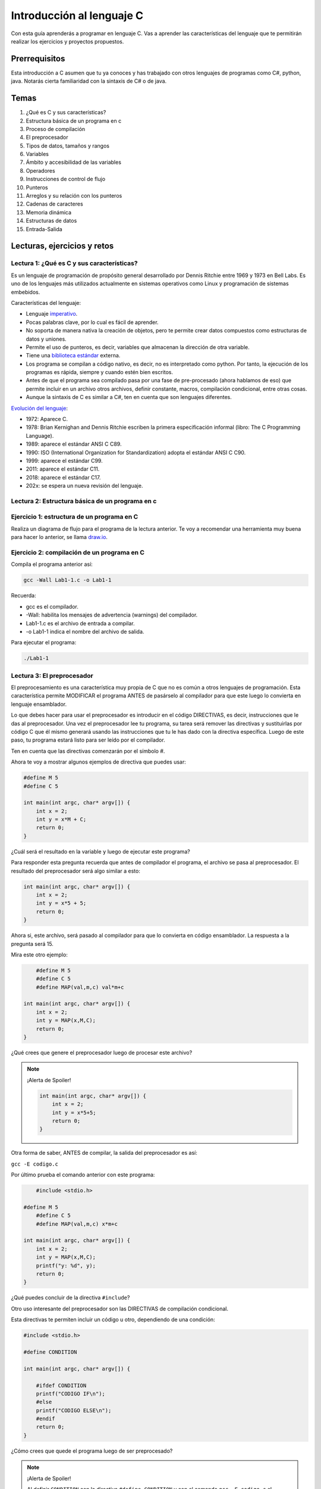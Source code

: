 Introducción al lenguaje C
===========================

Con esta guía aprenderás a programar en lenguaje C. Vas a aprender 
las características del lenguaje que te permitirán realizar 
los ejercicios y proyectos propuestos.

Prerrequisitos
-----------------

Esta introducción a C asumen que tu ya conoces y has trabajado con otros 
lenguajes de programas como C#, python, java. Notarás cierta familiaridad 
con la sintaxis de C# o de java.

Temas
-------

#. ¿Qué es C y sus características?
#. Estructura básica de un programa en c
#. Proceso de compilación
#. El preprocesador
#. Tipos de datos, tamaños y rangos
#. Variables
#. Ámbito y accesibilidad de las variables
#. Operadores
#. Instrucciones de control de flujo
#. Punteros
#. Arreglos y su relación con los punteros
#. Cadenas de caracteres
#. Memoria dinámica 
#. Estructuras de datos
#. Entrada-Salida

Lecturas, ejercicios y retos
---------------------------------

Lectura 1: ¿Qué es C y sus características?
^^^^^^^^^^^^^^^^^^^^^^^^^^^^^^^^^^^^^^^^^^^^^

Es un lenguaje de programación de propósito general desarrollado por Dennis Ritchie entre
1969 y 1973 en Bell Labs. Es uno de los lenguajes más utilizados actualmente en sistemas operativos como Linux
y programación de sistemas embebidos.

Características del lenguaje:

* Lenguaje `imperativo <https://en.wikipedia.org/wiki/Imperative_programming>`__.
* Pocas palabras clave, por lo cual es fácil de aprender.
* No soporta de manera nativa la creación de objetos, pero te permite crear datos compuestos como 
  estructuras de datos y uniones.
* Permite el uso de punteros, es decir, variables que almacenan la dirección de otra variable.
* Tiene una `biblioteca estándar <https://en.wikipedia.org/wiki/C_standard_library>`__ externa.
* Los programa se compilan a código nativo, es decir, no es interpretado como python. Por tanto, la ejecución 
  de los programas es rápida, siempre y cuando estén bien escritos.
* Antes de que el programa sea compilado pasa por una fase de pre-procesado (ahora hablamos de eso) que permite 
  incluir en un archivo otros archivos, definir constante, macros, compilación condicional, entre otras cosas.
* Aunque la sintaxis de C es similar a C#, ten en cuenta que son lenguajes diferentes.

`Evolución del lenguaje <https://en.wikipedia.org/wiki/C_(programming_language)>`__:

* 1972: Aparece C.
* 1978: Brian Kernighan and Dennis Ritchie escriben la primera especificación informal (libro: The C Programming Language).
* 1989: aparece el estándar ANSI C C89.
* 1990: ISO (International Organization for Standardization) adopta el estándar ANSI C C90.
* 1999: aparece el estándar C99.
* 2011: aparece el estándar C11.
* 2018: aparece el estándar C17.
* 202x: se espera un nueva revisión del lenguaje.

Lectura 2: Estructura básica de un programa en c
^^^^^^^^^^^^^^^^^^^^^^^^^^^^^^^^^^^^^^^^^^^^^^^^^^

.. image:: ../_static/cProgPartes1.png
    :scale: 75%
    :alt: partes de un programa en C

.. image:: ../_static/cProgPartes2.png
    :scale: 75%
    :alt: partes de un programa en C

.. image:: ../_static/cProgPartes3.png
    :scale: 75%
    :alt: partes de un programa en C

.. image:: ../_static/cProgPartes4.png
    :scale: 75%
    :alt: partes de un programa en C

..
    .. raw:: html

        <div style="position: relative; padding-bottom: 5%; height: 0; overflow: hidden; max-width: 100%; height: auto;">    
            <iframe frameborder="0" width="100%" height="500px" src="https://replit.com/@juanferfranco/helloWorld?lite=true"></iframe>
        </div>

Ejercicio 1: estructura de un programa en C
^^^^^^^^^^^^^^^^^^^^^^^^^^^^^^^^^^^^^^^^^^^^^^^^^

Realiza un diagrama de flujo para el programa de la lectura anterior. Te voy a recomendar una herramienta 
muy buena para hacer lo anterior, se llama `draw.io <https://app.diagrams.net/>`__. 

Ejercicio 2: compilación de un programa en C
^^^^^^^^^^^^^^^^^^^^^^^^^^^^^^^^^^^^^^^^^^^^^^^^^

Compila el programa anterior así:

.. code-block:: bash

    gcc -Wall Lab1-1.c -o Lab1-1

Recuerda:

* gcc es el compilador.
* -Wall: habilita los mensajes de advertencia (warnings) del compilador.
* Lab1-1.c es el archivo de entrada a compilar.
* -o Lab1-1 indica el nombre del archivo de salida.
  
Para ejecutar el programa:

.. code-block:: bash

    ./Lab1-1

Lectura 3: El preprocesador
^^^^^^^^^^^^^^^^^^^^^^^^^^^^^

El preprocesamiento es una característica muy propia de C que no es común a otros lenguajes de programación. Esta
característica permite MODIFICAR el programa ANTES de pasárselo al compilador para que este luego lo convierta 
en lenguaje ensamblador.

Lo que debes hacer para usar el preprocesador es introducir en el código DIRECTIVAS, es decir, instrucciones que le das al
preprocesador. Una vez el preprocesador lee tu programa, su tarea será remover las directivas y sustituirlas por 
código C que él mismo generará usando las instrucciones que tu le has dado con la directiva específica. Luego de 
este paso, tu programa estará listo para ser leído por el compilador.

Ten en cuenta que las directivas comenzarán por el símbolo #.

Ahora te voy a mostrar algunos ejemplos de directiva que puedes usar:

.. code-block:: c

    #define M 5
    #define C 5

    int main(int argc, char* argv[]) {
        int x = 2;
        int y = x*M + C;
        return 0;
    }

¿Cuál será el resultado en la variable ``y`` luego de ejecutar este programa?

Para responder esta pregunta recuerda que antes de compilador el programa, el archivo se pasa al preprocesador. 
El resultado del preprocesador será algo similar a esto:

.. code-block:: c

    int main(int argc, char* argv[]) {
        int x = 2;
        int y = x*5 + 5;
        return 0;
    }

Ahora si, este archivo, será pasado al compilador para que lo convierta en código ensamblador. 
La respuesta a la pregunta será 15.

Mira este otro ejemplo:

.. code-block:: c

	#define M 5
	#define C 5
	#define MAP(val,m,c) val*m+c

    int main(int argc, char* argv[]) {
        int x = 2;
        int y = MAP(x,M,C);
        return 0;
    }

¿Qué crees que genere el preprocesador luego de procesar este archivo? 

.. note::
    ¡Alerta de Spoiler!

    .. code-block:: c
         

        int main(int argc, char* argv[]) {
            int x = 2;
            int y = x*5+5;
            return 0;
        }

Otra forma de saber, ANTES de compilar, la salida del preprocesador es así:

``gcc -E codigo.c``

Por último prueba el comando anterior con este programa:

.. code-block:: c
    

	#include <stdio.h>
    
    #define M 5
	#define C 5
	#define MAP(val,m,c) x*m+c

    int main(int argc, char* argv[]) {
        int x = 2;
        int y = MAP(x,M,C);
        printf("y: %d", y);
        return 0;
    }

¿Qué puedes concluir de la directiva ``#include``? 

Otro uso interesante del preprocesador son las DIRECTIVAS de compilación condicional. 

Esta directivas te permiten incluir un código u otro, dependiendo de una condición:

.. code-block:: c
    

    #include <stdio.h>

    #define CONDITION
    
    int main(int argc, char* argv[]) {
    
        #ifdef CONDITION
        printf("CODIGO IF\n");
        #else
        printf("CODIGO ELSE\n");
        #endif
        return 0;
    }

¿Cómo crees que quede el programa luego de ser preprocesado?

.. note::
    ¡Alerta de Spoiler!


    Al definir ``CONDITION`` con la directiva ``#define CONDITION``
    y con el comando ``gcc -E codigo.c`` el resultado es:

    .. code-block:: c
         

        int main(int argc, char* argv[]) {
           printf("CODIGO IF\n");
            return 0;
        }


¿Será posible definir una directiva para el preprocesador desde la línea de comandos?

Volvamos al ejemplo anterior pero esta vez sin el ``#define CONDITION``

.. code-block:: c
    

    #include <stdio.h>

    int main(int argc, char* argv[]) {
    
        #ifdef CONDITION
        printf("CODIGO IF\n");
        #else
        printf("CODIGO ELSE\n");
        #endif
        return 0;
    }

¿Cuál será el resultado de compilar y ejecutar este programa?

Compara el resultado obtenido con la salida del comando ``gcc -E codigo.c``.

Ahora prueba este comando:

``gcc -DCONDITION -E codigo.c``

¿Cuál es el resultado?

Y si compilas así:

``gcc -DCONDITION -Wall codigo.c -o codigo``

¿Qué conclusiones puedes sacar?

Lectura 4: Tipos de datos, tamaños y rangos
^^^^^^^^^^^^^^^^^^^^^^^^^^^^^^^^^^^^^^^^^^^^^^

Los datos primitivos básicos en C son los ENTEROS, CARACTERES, NÚMEROS EN PUNTO FLOTANTE.

Infortunadamente C no define tamaños fijos para los ENTEROS. Estos varían de CPU a CPU. Por ejemplo,
en un microcontrolador de 8 bits los enteros pueden ser números de 16 bits, mientras que en una 
CPU de 32 bits serán de 32 bits.

Para solventar lo anterior, el archivo `stdint.h <https://pubs.opengroup.org/onlinepubs/9699919799/>`__ 
define de manera explícita algunos enteros así:

* int8_t : entero de 8 bits en complemento a dos.
* int16_t: entero de 16 bits en complemento a dos.
* int32_t: entero de 32 bits en complemento a dos.
* uint8_t: entero de 8 bits sin signo.
* uint16_t: entero de 16 bits sin signo.
* uint32_t: entero de 32 bits sin signo.

Para los enteros con signo (complemento a dos) el rango de valores que se puede representar 
con N bits es desde :math:`-2^{N-1}` hasta :math:`2^{N-1} - 1`.  Para los enteros positivos de N bits es desde
:math:`0` hasta :math:`2^{N} - 1`

Los número en punto flotante puede ser tipo float o tipo double. En ambos casos se utiliza la representación 
`IEEE758 <https://babbage.cs.qc.cuny.edu/IEEE-754.old/Decimal.html>`__. Los tipo float son de 32 bits y los tipo 
double de 64 bits.

El tipo char puede ser con signo, ``signed char`` o sin signo ``unsigned char``. En el caso con signo el rango va 
:math:`-128` a :math:`127` y si signo desde :math:`0` a :math:`255`. También es común observar el tipo ``char`` sin 
especificar el signo. En este caso, por defecto el rango será desde :math:`-128` hasta :math:`127`.

El lenguaje el operador de tiempo de compilación ``sizeof`` QUE SOLO FUNCIONA EN TIEMPO DE COMPILACIÓN. 
Te repito, SOLO FUNCIONA EN TIEMPO DE COMPILACIÓN. ``sizeof`` devuelve la cantidad de bytes que ocupa un tipo de dato.

Lectura 5: Variables
^^^^^^^^^^^^^^^^^^^^^^

Una variable en C es simplemente un nombre que se la da a una posición de memoria que 
almacenará cierto tipo de dato. Para definir una variable en C deberás indicar:

.. code-block:: c

    tipo_variable nombre_variable = valor_inicial;

Por ejemplo:

.. code-block:: c

    int counter = 5;

En este caso estás declarando la variable counter como un entero y definiendo su valor inicial a 5. NO OLVIDES 
que la capacidad de almacenamiento de ``int`` dependerá de la CPU que uses. Si quieres ser más explícito en el 
tamaño del entero, te recomiendo que uses ``stdint.h``.

Lectura 6: Ámbito y accesibilidad de las variables
^^^^^^^^^^^^^^^^^^^^^^^^^^^^^^^^^^^^^^^^^^^^^^^^^^^

.. image:: ../_static/varScope.png
    :scale: 50%
    :alt: ámbito de una variable

Ejercicio 3: ámbito y accesibilidad de variables
^^^^^^^^^^^^^^^^^^^^^^^^^^^^^^^^^^^^^^^^^^^^^^^^^^^^^

Escribe, compila y ejecuta el programa anterior. Analiza detenidamente el resultado.

Ejercicio 4: Operadores
^^^^^^^^^^^^^^^^^^^^^^^^^^

Para que puedas practicar con este ejercicio te voy a recomendar que uses el depurar de C.
En el siguiente video te muestro cómo puedes iniciar a usarlo.

.. raw:: html
    
    <div style="position: relative; padding-bottom: 5%; height: 0; overflow: hidden; max-width: 100%; height: auto;">
        <iframe width="560" height="315" src="https://www.youtube.com/embed/ArJWgY680bo" frameborder="0" allow="accelerometer; autoplay; encrypted-media; gyroscope; picture-in-picture" allowfullscreen></iframe>
    </div>

El código del ejemplo que está en el video es este:

.. code-block:: c 
         
    
        #include <stdio.h>
        #include <stdint.h>
        
        int main(void)
        {
            int32_t a = 10;
            int32_t b = 20;
            int32_t c = 0;
        
            c = a + b;
            c = a - b;
            c = a * b;
            c = a / b;
            c = a % b;
            c = a++;
            c = a--;
            return 0;
        }
    
Ahora, usa el depurador para depurar el siguiente programa y ver cómo funcionan 
los distintos operadores. En la siguiente imagen podrás ver los controles básicos para el depurador.

.. image:: ../_static/debugIcons.png
    :alt: debugger controls

Los controles 2,3 y 4 de izqueirda a derecha te permitirán ejecutar respectivamente, una función completa, sin 
entrar en ella; ingreasar a una función y salir de la función una vez ingreses en ella. Prueba estos 
controles.

Usa el siguiente código, tomado de `aquí <https://www.tutorialspoint.com/cprogramming/c_operators.htm>`__

.. code-block:: c 
     

    #include <stdio.h>
    #include <stdint.h>
    
    void opArithmetic(void);
    void opRelational(void);
    void opLogical(void);
    void opBitWise(void);
    void opAssignment(void);
    void opMisc(void);
    void opPrecedence(void);
    
    int main(void)
    {
        opArithmetic();
        opRelational();
        opLogical();
        opBitWise();
        opAssignment();
        opMisc();
        opPrecedence();
        return 0;
    }
    
    void opArithmetic(void)
    {
        int a = 21;
        int b = 10;
        int c;
    
        c = a + b;
        printf("Line 1 - Value of c is %d\n", c);
    
        c = a - b;
        printf("Line 2 - Value of c is %d\n", c);
    
        c = a * b;
        printf("Line 3 - Value of c is %d\n", c);
    
        c = a / b;
        printf("Line 4 - Value of c is %d\n", c);
    
        c = a % b;
        printf("Line 5 - Value of c is %d\n", c);
    
        c = a++;
        printf("Line 6 - Value of c is %d\n", c);
    
        c = a--;
        printf("Line 7 - Value of c is %d\n", c);
    
        return;
    }
    void opRelational(void)
    {
    
        int a = 21;
        int b = 10;
    
        if (a == b)
        {
            printf("Line 1 - a is equal to b\n");
        }
        else
        {
            printf("Line 1 - a is not equal to b\n");
        }
    
        if (a < b)
        {
            printf("Line 2 - a is less than b\n");
        }
        else
        {
            printf("Line 2 - a is not less than b\n");
        }
    
        if (a > b)
        {
            printf("Line 3 - a is greater than b\n");
        }
        else
        {
            printf("Line 3 - a is not greater than b\n");
        }
    
        /* Lets change value of a and b */
        a = 5;
        b = 20;
    
        if (a <= b)
        {
            printf("Line 4 - a is either less than or equal to  b\n");
        }
    
        if (b >= a)
        {
            printf("Line 5 - b is either greater than  or equal to b\n");
        }
    
        return;
    }
    
    void opLogical(void)
    {
    
        int a = 5;
        int b = 20;
    
        if (a && b)
        {
            printf("Line 1 - Condition is true\n");
        }
    
        if (a || b)
        {
            printf("Line 2 - Condition is true\n");
        }
    
        /* lets change the value of  a and b */
        a = 0;
        b = 10;
    
        if (a && b)
        {
            printf("Line 3 - Condition is true\n");
        }
        else
        {
            printf("Line 3 - Condition is not true\n");
        }
    
        if (!(a && b))
        {
            printf("Line 4 - Condition is true\n");
        }
    
        return;
    }
    
    void opBitWise(void)
    {
        unsigned int a = 60; /* 60 = 0011 1100 */
        unsigned int b = 13; /* 13 = 0000 1101 */
        int c = 0;
    
        c = a & b; /* 12 = 0000 1100 */
        printf("Line 1 - Value of c is %d\n", c);
    
        c = a | b; /* 61 = 0011 1101 */
        printf("Line 2 - Value of c is %d\n", c);
    
        c = a ^ b; /* 49 = 0011 0001 */
        printf("Line 3 - Value of c is %d\n", c);
    
        c = ~a; /*-61 = 1100 0011 */
        printf("Line 4 - Value of c is %d\n", c);
    
        c = a << 2; /* 240 = 1111 0000 */
        printf("Line 5 - Value of c is %d\n", c);
    
        c = a >> 2; /* 15 = 0000 1111 */
        printf("Line 6 - Value of c is %d\n", c);
        return;
    }
    
    void opAssignment(void)
    {
        int a = 21;
        int c;
    
        c = a;
        printf("Line 1 - =  Operator Example, Value of c = %d\n", c);
    
        c += a;
        printf("Line 2 - += Operator Example, Value of c = %d\n", c);
    
        c -= a;
        printf("Line 3 - -= Operator Example, Value of c = %d\n", c);
    
        c *= a;
        printf("Line 4 - *= Operator Example, Value of c = %d\n", c);
    
        c /= a;
        printf("Line 5 - /= Operator Example, Value of c = %d\n", c);
    
        c = 200;
        c %= a;
        printf("Line 6 - %%= Operator Example, Value of c = %d\n", c);
    
        c <<= 2;
        printf("Line 7 - <<= Operator Example, Value of c = %d\n", c);
    
        c >>= 2;
        printf("Line 8 - >>= Operator Example, Value of c = %d\n", c);
    
        c &= 2;
        printf("Line 9 - &= Operator Example, Value of c = %d\n", c);
    
        c ^= 2;
        printf("Line 10 - ^= Operator Example, Value of c = %d\n", c);
    
        c |= 2;
        printf("Line 11 - |= Operator Example, Value of c = %d\n", c);
    }

    void opMisc(void)
    {
        int a = 4;
        short b;
        double c;
        int *ptr;
    
        /* example of sizeof operator */
        printf("Line 1 - Size of variable a = %ld\n", sizeof(a));
        printf("Line 2 - Size of variable b = %ld\n", sizeof(b));
        printf("Line 3 - Size of variable c= %ld\n", sizeof(c));
    
        /* example of & and * operators */
        ptr = &a; /* 'ptr' now contains the address of 'a'*/
        printf("value of a is  %d\n", a);
        printf("*ptr is %d.\n", *ptr);
    
        /* example of ternary operator */
        a = 10;
        b = (a == 1) ? 20 : 30;
        printf("Value of b is %d\n", b);
    
        b = (a == 10) ? 20 : 30;
        printf("Value of b is %d\n", b);
    
        return;
    }
    
    void opPrecedence(void)
    {
        int a = 20;
        int b = 10;
        int c = 15;
        int d = 5;
        int e;
    
        e = (a + b) * c / d; // ( 30 * 15 ) / 5
        printf("Value of (a + b) * c / d is : %d\n", e);
    
        e = ((a + b) * c) / d; // (30 * 15 ) / 5
        printf("Value of ((a + b) * c) / d is  : %d\n", e);
    
        e = (a + b) * (c / d); // (30) * (15/5)
        printf("Value of (a + b) * (c / d) is  : %d\n", e);
    
        e = a + (b * c) / d; //  20 + (150/5)
        printf("Value of a + (b * c) / d is  : %d\n", e);
    
        return;
    }

Lectura 7: Instrucciones de control de flujo
^^^^^^^^^^^^^^^^^^^^^^^^^^^^^^^^^^^^^^^^^^^^^

Lee sobre las instrucciones de control flujo `aquí <https://www.tutorialspoint.com/cprogramming/c_decision_making.htm>`__ 
y `aquí <https://www.tutorialspoint.com/cprogramming/c_loops.htm>`__.

Lectura 8: Punteros
^^^^^^^^^^^^^^^^^^^^^^^

Los punteros son ``VARIABLES`` que almacenan la dirección de otra variable. 

Ejecuta el siguiente programa:

.. code-block:: c
     


    #include <stdio.h>
    #include <stdint.h>
    
    int main(void){
    
        char a;
        int b;
        float c;
        void (*d)(void); 
    
        printf("a'address: %p\n", &a);
        printf("b'address: %p\n", &b);
        printf("c'address: %p\n", &c);
        printf("d'address: %p\n", &d);
    
        return 0;
    }

En mi caso la salida se ve así:

.. code-block:: bash
     

    ./p1
    a'address: 0x7ffd249a93d7
    b'address: 0x7ffd249a93d8
    c'address: 0x7ffd249a93dc
    d'address: 0x7ffd249a93e0

¿Qué significan esos números que se ven en la pantalla?

Pues no son más que las direcciones de memoria virtual de las variables ``a``, ``b``, ``c`` y ``d``.

Nota el tipo de cada varible. Mira que no importa el tipo de variable,
el tamaño de la dirección es la misma.

Ahora mira la dirección de ``b`` y la dirección de ``a``. La diferencia entre ellas es de 1; sin embargo, 
entre ``b`` y ``c`` la diferencia de sus direcciones es de 4. ¿Por qué? ``PRESTA MUCHA ATENCIÓN``, aunque 
las direcciones tienen el mismo tamaño, lo que hay guardado en la dirección de memoria es de diferente 
tamaño. Mira, en la dirección de ``a`` tienes guardado un ``char``. Ya sabes que los ``char`` ocupan un byte. En la 
dirección de ``b`` tienes almancenado un ``int``, en mi computador los ``int`` son de 4 bytes o 32 bits. 

Te dejo esta pregunta a ti. Considerando lo anterior, analiza la diferencia entre las direcciones de ``c`` y ``d``.
¿Cuántos bytes necesita un float para ser representado en mi computador? 

En el ejercicio anterior usamos el operador ``&`` antes de la variable a. Con este operador le estás diciendo 
al compilador que NO QUIERES el contenido de la variable ``a``, sino la dirección de memoria de la variable 
``a``.

Ejecuta el siguiente ejemplo:

.. code-block:: c
     

    #include <stdio.h>
    #include <stdint.h>

    int main(void){

        uint32_t var;
        uint32_t *pvar = &var;

        printf("var'address: %p\n", &var);
        printf("pvar'address: %p\n", &pvar);
        printf("pvar content: %p\n", pvar);
        return 0;
    }

La salida, en mi computador es:

.. code-block:: bash 

    ./p2
    var'address: 0x7ffdcf216fec
    pvar'address: 0x7ffdcf216ff0
    pvar content: 0x7ffdcf216fec

Observa que la dirección de ``a`` concuerda con el contenido de pvar. ¿Por qué? porque le has 
dicho al compilador que en pvar vas a guadar la dirección de una VARIABLE DE TIPO uint32_t ( uint32_t * ) y adicionalmente, 
con el operador ``&`` antes de ``var``, estás indicando que quieres la dirección de ``var`` y además la estás 
asignado ( ``=`` ) a la variable ``pvar``.   

Finalmente, nota que la dirección de ``pvar`` y el contenido de ``pvar`` son diferentes. ¿Viste cómo 
conseguimos la dirección de ``pvar``? 

Para terminar esta lectura, te voy a mostrar en el siguiente video cómo puedes utilizar 
un puntero para leer y escribir la variable que este apunta.

.. raw:: html
    
    <div style="position: relative; padding-bottom: 5%; height: 0; overflow: hidden; max-width: 100%; height: auto;">
        <iframe width="560" height="315" src="https://www.youtube.com/embed/8vQ_x1EICrQ" frameborder="0" allow="accelerometer; autoplay; encrypted-media; gyroscope; picture-in-picture" allowfullscreen></iframe>
    </div>

Reto 1: argumentos, punteros y funciones
^^^^^^^^^^^^^^^^^^^^^^^^^^^^^^^^^^^^^^^^^^^^^^^^

Analiza detenidamente el problema que se presenta con el siguiente programa:

.. image:: ../_static/swapChallenge.png
    :alt: pass by value

#. ¿Qué significa pasar un dato a una función por valor?

#. ¿Qué significa pasar un dato a una función por referencia?

#. ¿Qué es el stack?

Tómate un tiempo para pensar en el reto. Luego observa este video donde 
te muestro qué está pasando.

.. raw:: html
    
    <div style="position: relative; padding-bottom: 5%; height: 0; overflow: hidden; max-width: 100%; height: auto;">
        <iframe width="560" height="315" src="https://www.youtube.com/embed/K-Rg4tygS4Y" frameborder="0" allow="accelerometer; autoplay; encrypted-media; gyroscope; picture-in-picture" allowfullscreen></iframe>
    </div>

Ten en cuenta que en la explicación aterior, estás pasando los datos a la función por valor, es decir, 
estás copiando los valores de las variables.

¿Cómo podemos solucionar el problema anterior? Te dejo un video para que lo veas.

.. raw:: html
    
    <div style="position: relative; padding-bottom: 5%; height: 0; overflow: hidden; max-width: 100%; height: auto;">
        <iframe width="560" height="315" src="https://www.youtube.com/embed/Dxa5mCzoErg" frameborder="0" allow="accelerometer; autoplay; encrypted-media; gyroscope; picture-in-picture" allowfullscreen></iframe>
    </div>

En la solución estás pasando los datos a la función por referencia, es decir, en realidad no pasas 
los datos directamente, sino las posiciones de memoria donde están los datos.

Lectura 9: Arreglos y su relación con los punteros
^^^^^^^^^^^^^^^^^^^^^^^^^^^^^^^^^^^^^^^^^^^^^^^^^^^^^^

¿Qué es el nombre de arreglo?

.. raw:: html
    
    <div style="position: relative; padding-bottom: 5%; height: 0; overflow: hidden; max-width: 100%; height: auto;">
        <iframe width="560" height="315" src="https://www.youtube.com/embed/aT8x_njflkY" frameborder="0" allow="accelerometer; autoplay; encrypted-media; gyroscope; picture-in-picture" allowfullscreen></iframe>
    </div>

¿Qué es la dirección de un arreglo? 

.. raw:: html
    
    <div style="position: relative; padding-bottom: 5%; height: 0; overflow: hidden; max-width: 100%; height: auto;">
        <iframe width="560" height="315" src="https://www.youtube.com/embed/GglLr-uVWhE" frameborder="0" allow="accelerometer; autoplay; encrypted-media; gyroscope; picture-in-picture" allowfullscreen></iframe>
    </div>

¿Cómo accedo a los elementos de un arreglo con un puntero?

.. raw:: html
    
    <div style="position: relative; padding-bottom: 5%; height: 0; overflow: hidden; max-width: 100%; height: auto;">
        <iframe width="560" height="315" src="https://www.youtube.com/embed/iRXHvW0Q6kc" frameborder="0" allow="accelerometer; autoplay; encrypted-media; gyroscope; picture-in-picture" allowfullscreen></iframe>
    </div>

    
Reto 2: arreglos, funciones, punteros
^^^^^^^^^^^^^^^^^^^^^^^^^^^^^^^^^^^^^^^^^^^

Realiza una función que calcule el promedio de un arreglo de enteros de 32 bits de tamaño arbitrario. 
Deberías pasarle a la función la dirección en memoria del arreglo y el tamaño.

Lectura 10: cadenas de caracteres
^^^^^^^^^^^^^^^^^^^^^^^^^^^^^^^^^^

En este video te muestro cómo se pueden crear cadenas inmutables en C:

.. raw:: html
    
    <div style="position: relative; padding-bottom: 5%; height: 0; overflow: hidden; max-width: 100%; height: auto;">
        <iframe width="560" height="315" src="https://www.youtube.com/embed/jxdrB9-aXjU" frameborder="0" allow="accelerometer; autoplay; encrypted-media; gyroscope; picture-in-picture" allowfullscreen></iframe>
    </div>

Si deseas modificar algún carácter de la cadena en necesario que la crees como un arreglo de caracteres:

.. raw:: html
    
    <div style="position: relative; padding-bottom: 5%; height: 0; overflow: hidden; max-width: 100%; height: auto;">
        <iframe width="560" height="315" src="https://www.youtube.com/embed/Sjp43zwRjRU" frameborder="0" allow="accelerometer; autoplay; encrypted-media; gyroscope; picture-in-picture" allowfullscreen></iframe>
    </div>

Ten presente que todas las cadenas en C deben terminar por convención en 0:

.. raw:: html
    
    <div style="position: relative; padding-bottom: 5%; height: 0; overflow: hidden; max-width: 100%; height: auto;">
        <iframe width="560" height="315" src="https://www.youtube.com/embed/tFh7FU5Y36o" frameborder="0" allow="accelerometer; autoplay; encrypted-media; gyroscope; picture-in-picture" allowfullscreen></iframe>
    </div>


Reto 3: arreglos, cadenas, punteros
^^^^^^^^^^^^^^^^^^^^^^^^^^^^^^^^^^^^

Ejecuta y analiza el siguiente código. No olvides correrlo utilizando el depurador. Te recomiendo 
que antes de ver la salida del programa trates de predicir cuál será.

.. code-block:: c 
     

    #include <stdio.h>
    #include <stdint.h>
    
    char nombres[3][20] = {"fulano", "mengano", "perano"};
    
    int main(void){
    
        char *a;
        char (*b)[20];
        char (*c)[3][20];
    
        a = nombres[0];
        printf("Imprime el contenido de la dirección almacenada en a: %s\n",a);
        printf("Imprime el contenido de la dirección almacenada en a+1: %s\n",a+1);
    
        b = nombres;
        uint8_t sizeOfNombresElement = sizeof(nombres)/sizeof(nombres[0]);
    
        for(uint8_t i = 0; i < sizeOfNombresElement; i++){
            printf("Imprime el contenido de la dirección almacenada en b+%d: %s\n",i, (char *)(b+i));
        }
    
        c = &nombres;
        printf("Imprime el contenido de la dirección almacenada en c: %s\n", (char *) c);
        printf("Imprime el contenido de la dirección almacenada en c+1: %20s\n", (char *) (c+1) );
    
        printf("a  : %p\n",a);
        printf("a+1: %p\n",a+1);
        printf("b  : %p\n",b);
        printf("b+1: %p\n",b+1);
        printf("c  : %p\n",c);
        printf("c+1: %p\n",c+1);
    
        return 0;
    }

#. Explica qué hace la línea ``uint8_t sizeOfNombresElement = sizeof(nombres)/sizeof(nombres[0]);``
#. Observa el ciclo ``for``. ¿Cuál es la función de ``(char *)`` en ``(char *)(b+i)``?
#. ¿Cómo quedan almacenada en memoria la matriz ``nombres``?


Lectura 11: memoria dinámica
^^^^^^^^^^^^^^^^^^^^^^^^^^^^^^^^^^

En lenguaje C las variables se puede asignar en memoria de tres formas: estáticamente, automáticamente (en el
stack), dinámicamente (en el heap).

La memoria dinámica tu la puedes solicitar en tiempo de ejecución. Piensa por ejemplo en esto: necesitas 
crear un arreglo de enteros, pero antes de ejecutar el programa no sabes cuántos items tendrá ese arreglo 
de enteros porque la información del tamaño será ingresada por el usuario al interactuar con tu programa. 
En este caso, por ejemplo, podrías, en tiempo de ejecución, SOLICITAR la cantidad de espacio en memoria 
que será requerida.


.. warning::
    LA MEMORIA DINÁMICA LA DEBES GESTIONAR DE MANERA MANUAL.

    Mientras tu programa se ejecuta, puedes reservar memoria en el heap, pero cuando no la necesites 
    más DEBES liberarla. Ten presente que esto NO es necesario en lenguajes como python, java, C#, entre otros. 
    Por ejemplo, en C#, para crear variables en el heap usas la palabra reservada ``NEW``; sin embargo,
    no tienes que liberar manualmente la memoria. Lo anterior es posible gracias a un código que se ejecuta 
    con el tuyo llamado GARBAGE COLLECTOR (GC). El GC se encargar de liberar la memoria que ya no se está 
    usando. C no cuenta con con este mecanismo. NO LO OLVIDES POR FAVOR. 

    Pero entonces ¿C no es un bueno lenguaje comparado con java, C#, python, entre otros? La verdad no es así.
    C es un lenguaje que te permite escribir código muy eficiente y da un GRAN CONTROL sobre la ejecución 
    del programa. Simplemente ten en cuenta que hay lenguajes de programación apropiados para cada tipo de problema.
    C es el lenguje que se utiliza para escribir el código de Linux, python y una gran parte de los sistemas 
    embebidos que nos rodean.

En C cuentas con funciones declaradas en el archivo ``#include <stdlib.h>`` que te permiten hacer la gestión de la 
memoria:

.. code-block:: c

    void *malloc(size_t size);
    void free(void *ptr);
    void *calloc(size_t nmemb, size_t size);
    void *realloc(void *ptr, size_t size);
    void *reallocarray(void *ptr, size_t nmemb, size_t size);

Con ``malloc`` puedes reservar un número ``size`` de bytes. ``malloc`` te devuleve la dirección de memoria 
donde comenzará la cantidad de bytes solicitados o NULL en caso de error. Por su parte ``free`` te permite 
liberar la memoria reservada. Solo debes pasar la dirección que te retornó ``malloc``.   

Observa el siguiente ejemplo:

.. code-block:: c
     

    #include <stdio.h>
    #include <stdint.h>
    #include <stdlib.h>
    
    uint32_t *create_array(uint8_t);
    void destroy_array(uint32_t *);
    
    int main(void){
    
        uint32_t *buffer = create_array(30);
        if(buffer == NULL) return EXIT_FAILURE;
    
        for(uint8_t i = 0; i < 30; i++){
            buffer[i] = i+1;
        }
        
        for(uint8_t i = 0; i < 30; i++){
            printf("buffer[%d]: %d\n",i, buffer[i]);
        }
    
        destroy_array(buffer);
    
        return EXIT_SUCCESS;
    }
    
    uint32_t *create_array(uint8_t size){
        return (uint32_t * ) malloc(sizeof(uint32_t)* size );
    }

    void destroy_array(uint32_t *this){
        free(this);
    }

La función ``create_array`` te permitirá reservar la cantidad de enteros que le pases 
como argumento. Te devolverá la dirección en memoria donde inicia el bloque 
de enteros reservados. Nota que en ``create_array`` se usa  ``sizeof(uint32_t)* size``. 
Esto es necesario porque se debe determinar cuántos bytes ocupa un entero y luego multiplicar 
por la cantidad de enteros para poder obtener la cantidad total de bytes necesarios.

En C no tienes excepciones, por tanto, debes verificar siempre que puedas (si quieres 
que tu código sea robusto), posibles errores. En este caso nota ``create_array`` te devolverá 
``NULL`` si ``malloc`` no pudo reservar la cantidad de memoria que pediste.

Finalmente, observa que al terminar de usar la memoria, ``destroy_array`` la libera. Tu dirás, 
¿Si es necesario? La respuesta es SI, aunque el programa termine en este punto y el sistema 
operativo libere automáticamente la memoria, yo te recomiendo que adquieras el hábito de 
liberar la memoria. NO OLVIDES es un proceso manual que siempre tendrás que realizar.

Lectura 12: estructuras de datos
^^^^^^^^^^^^^^^^^^^^^^^^^^^^^^^^^^

En C existe la palabra reservada ``struct`` con la cual puedes crear tus propios tipos de datos.
Estas ``struct`` de C serán colecciones de una o más variables que pueden ser de tipos diferentes, 
pero agrupadas bajo un mismo nombre.

Por ejemplo, considera que quieres crear un punto ``(x,y)`` donde la x y la y son enteros. Tienes 
dos opciones. La primera es manejar cada coordinada de manera independite. La segunda crear un 
nuevo tipo de dato que incluya las dos coordenadas a la vez:

.. code-block:: c 

    struct point{
        int x;
        int y;
    };

Nota que cada varible la separas por ``;`` y luego de las llaves colocas otro ``;``.

Ahora vamos a explorar un poco más las estructuras con unas preguntas básicas:

* ¿La declaración de point en el ejemplo anterior ocupa MEMORIA? No ocupa memoria. Puedes 
  pensarlo como la declaración de una clase.
* ¿Cuándo ocupa memoria una ``struct``? cuando declaras variables del tipo de la ``struct``.
* ¿Cómo se declara una variable struct? ``struct point p1``. En este caso p1 si ocupa memoria, 
  aunque aún no has inicializado sus miembros ``x`` y ``y``. 
* ¿Cómo puedo inicializar un variable tipo ``struct``? ``struct point p1 = {1,2};``. En este 
  caso estás creando un memoria la varibale ``p1`` e inicializando la x en 1 y la y en 2.
* ¿Cómo puedes acceder a los miembros de una ``struct``? Para acceder a ``x`` utilizas ``p1.x`` 
  y para acceder a ``y`` ``p2.y``. 
* ¿Puedo tener ``struct`` y arreglos dentro de un ``struct``? Lo puedes hacer. Considera por ejemplo, 
  que quiere definir un nuevo tipo de dato que represente un rectángulo. Para definir un rectángulo 
  vas a necesitar dos puntos. 
  
.. image:: ../_static/rect.png
    :scale: 100%
    :alt: rectángulo 

.. code-block:: c 

    struct point{
        int x;
        int y;
    };

    struct rectangle{
        struct point pt1;
        struct point pt2; 
    };

* ¿Puedes asignar una struct en otras struct compatibles? SI lo puedes hacer:

.. code-block:: c 

    #include <stdio.h>
    
    struct Point {
        int x;
        int y;
    };
    
    int main()
    {
        struct Point p1 = {10, 20};
        struct Point p2 = p1; 
        printf(" p2.x = %d, p2.y = %d\n", p2.x, p2.y);
        return 0;
    }

Ten en cuenta que el contenido de ``p1`` SE COPIA en ``p2``. 

* ¿Puedo comparar dos ``struct``? NO lo puedes hacer. Intenta con el siguiente 
  programa. Observarás un error del compilador

.. code-block:: c 

    #include <stdio.h>
    
    struct Point {
        int x;
        int y;
    };
    
    int main()
    {
        struct Point p1 = {10, 20};
        struct Point p2 = p1; 
        printf(" p2.x = %d, p2.y = %d\n", p2.x, p2.y);

        if(p1 == p2){
            printf("p1 is equal to p2\n");
        }

        return 0;
    }

Reto 4: comparación de estructuras
^^^^^^^^^^^^^^^^^^^^^^^^^^^^^^^^^^^

En la lectura anterior viste que no es posible comparar dos struct usando 
el operador ``==``. En este reto te propongo que hagas un programa que 
permita determinar si dos struct son iguales.

Lectura 13: estructuras y punteros
^^^^^^^^^^^^^^^^^^^^^^^^^^^^^^^^^^^

¿Es posible guardar la dirección en memoria de una variable tipo ``struct`` en un 
puntero? Si es posible:

.. code-block:: c

    #include <stdio.h>
    
    struct Point {
        int x;
        int y;
    };
    
    int main()
    {
        struct Point p1 = {10, 20};
        struct Point *pp1 = &p1;
        printf(" p1.x = %d, p1.y = %d\n", pp1->x, pp1->y);
        return 0;
    }

``pp1`` es una variable que almacena la dirección de ``p1``; sin embargo, 
para acceder a los miembros de p1 a través de pp1 debes usuar el operador ``->``.

Lectura 14: entrada/salida (teclado-pantalla)
^^^^^^^^^^^^^^^^^^^^^^^^^^^^^^^^^^^^^^^^^^^^^^^

En esta lectura aprenderás a solicitarle información al usuario por medio del 
teclado. Profundizarás un poco más en el funcionamiento de la salida por pantalla 
formateada y finalmente aprenderás a leer y almacenar información persistente.

¿Cómo puedes hacer para leer información por medio del teclado?

Tu programa no puede leer directamente la información que el usuario ingresa desde 
el teclaro. Esta tarea la debes hacer por medio del sistema operativo, es decir, debes 
``pedirle el favor`` al sistema operativo (un llamado al sistema operativo). 
¿Cómo? Te voy a proponer una de muchas maneras usando esta función 
``char *fgets(char *str, int n, FILE *stream)``. A ``fgets`` 
le debes pasar la dirección del buffer (arreglo en memoria) donde quieres colocar los 
caracteres introducidos por el usuario, la cantidad de caracteres y la fuente (el flujo) 
de donde estos vienen. La función con esta información se encarga de hacer el llamado o la 
solicitud al sistema operativo. Mientras el sistema operativo hace lo que pediste, tu programa
se BLOQUEA. Esto significa que le entregas el control al sistema operativo. Una vez presiones 
la tecla ``ENTER`` el sistema operativo copiará la información ingresada por el usuario al 
buffer que definiste y tu programa podrá continuar. 

Analicemos juntos este código:

.. code-block:: c
     

    #include <stdio.h>
    int main(void)
    {
        char name[40];
        printf("What is your name? ");
        if (fgets(name, 40, stdin) != NULL)
        {
            printf("Hello %s!\n", name);
        }
    }

¿Recuerdas qué es el nombre de un arreglo? Es la dirección del primer elemento del arreglo. Por 
tanto le estás diciendo a ``fgets`` dónde debe iniciar a colocar los caracteres introducidos 
por el usuario y hasta cuántos, en este caso 40. Nota además que le dices de dónde vienen 
los datos: ``stdin`` o el flujo de entrada estándar, que en este caso es el teclado. Finalmente, 
observa que si hay algún error en la operación ``fgets`` devuelve ``NULL`` y es por eso 
que en este programa se verifica que el resultado sea diferente a ese valor.     

Al ejecutarlo verás esto:

.. code-block:: bash 

    ./stdinRead                       
    What is your name? juan franco
    Hello juan franco
    !

¿Te lo esperabas? observa que luego de la cadena ``juan franco`` también se está imprimiendo 
el ENTER que el usuario ingresó.

¿Y si no quieres ese ENTER? El carácter ENTER estará al final de la cadena ``juan franco``. 
Vamos a comprobarlo. Ejecuta de nuevo el programa con la siguiente modificación. Ten presente que no verás 
la cadena ``What is your name?``, no importa, igual escribe tu nombre y presiona ENTER

.. code-block:: bash 

    ./stdinRead > out.txt
    juan franco
    hexdump -C out.txt 
    00000000  57 68 61 74 20 69 73 20  79 6f 75 72 20 6e 61 6d  |What is your nam|
    00000010  65 3f 20 48 65 6c 6c 6f  20 6a 75 61 6e 20 66 72  |e? Hello juan fr|
    00000020  61 6e 63 6f 0a 21 0a                              |anco.!.|
    00000027

Con esta línea ``./stdinRead > out.txt`` estás redireccionando el flujo de salida a un archivo, 
``out.txt``. Es por eso que no verás ``What is your name?`` en la pantalla sino en ``out.txt``.
Lo interesante viene con ``hexdump -C out.txt`` que te permite observar realmente los caracteres 
escritos por ``printf("Hello %s!\n", name);``. Nota la secuencia de caracteres 
``6a 75 61 6e 20 66 72 61 6e 63 6f 0a 21 0a`` los primeros ``6a 75 61 6e 20 66 72 61 6e 63 6f`` 
corresponden a ``juan franco``, luego ``0a`` al ENTER ingresado por el usuario y ``21 0a`` a ``!\n``. Por tanto, 
para eliminar el ENTER debes buscarlo en el buffer y cambiarlo por ``0``.  

Esto se puede hacer de muchas maneras. Te propongo la siguiente:

.. code-block:: c
     

    #include <stdio.h>
    #include <string.h>

    int main(void)
    {
        char name[40];
        printf("What is your name? ");
        if (fgets(name, 40, stdin) != NULL)
        {
            name[strlen(name) -1 ] = 0;
            printf("Hello %s!\n", name);
        }
    }

La función ``strlen`` encuentra el tamaño de la cadena de caracteres. ¿Cómo? simplemente 
contando caracteres hasta encontrar un 0. Es por eso que las cadenas de caracteres en 
C deben terminar simpre con 0. Sabemos que en este caso el ENTER es el último 
carácter y por tanto está ubicado en la última posición del buffer dada por la longitud 
de la cadena menos uno. 

Ejercicio 5: ingresar números por teclado 
^^^^^^^^^^^^^^^^^^^^^^^^^^^^^^^^^^^^^^^^^^

Escribe el siguiente programa:

.. code-block:: c
     

    #include <stdio.h>
    #include <string.h>
    #include <stdint.h>
    
    int main(void)
    {
        char age[4];
        printf("How old are you? ");
        if (fgets(age, 4, stdin) != NULL)
        {
            age[strlen(age) -1 ] = 0;
            printf("I am %s years old\n", age);
        }
        for(uint8_t i = 0; i < strlen(age);i++){
            printf("age[%d]: %c\n",i,age[i]);
        }
    }
    

Al ejecutarlo:

.. code-block:: bash

    gcc -Wall numbers.c -o num
    ./num 
    How old are you? 42
    I am 42 years old
    age[0]: 4
    age[1]: 2

Si ejecutas el programa con el depurador notarás que la secuencia de caracteres ``42`` no se almancea 
en ``age`` como un número sino como el código ASCII del ``4`` (52) y el código ASCII del ``42`` (50). 
NO OLVIDES ESTO POR FAVOR: si luego quieres hacer operaciones con el número ingresado, lo primero que debes 
hacer es convertir la secuencia de caracteres '4' '2' en el número ``42``.

.. image:: ../_static/consoleNumbers.png
    :scale: 100%
    :alt: lectura de números

Ejercicio 6: convertir caracteres a números forma 1
^^^^^^^^^^^^^^^^^^^^^^^^^^^^^^^^^^^^^^^^^^^^^^^^^^^^^^

No creiste que te dejaría sin saber cómo hacer la conversión de caracteres a números ¿Cierto?
En C se puede hacer de muchas maneras. Algunas formas son muy simples, pero poco robustas, es decir, 
no verifican errores o son lentas. Te voy a proponer una forma un tanto más complicada pero más 
robusta tomada del manual de Linux.

Aquí viene. Copia el código, ejecutálo. Ingresa números, números con letras. Experimenta. En principio 
se puede ver complicado, pero la verdad no lo es tanto. En otros lenguajes de programación recuerda que 
usualmente tienes bloques ``try catch``, esto que vas a ver es algo similar, solo que en C debes 
hacer esta gestión de manera manual. De nuevo, es porque C te da todo el control a ti para que hagas 
lo que quieras.

.. code-block:: c
     

    #include <stdlib.h>
    #include <limits.h>
    #include <stdio.h>
    #include <errno.h>
    #include <string.h>

    int main(void)
    {
        char *endptr;
        long val;    
        char number[40];

        printf("Enter an integer number: ");
        if (fgets(number, 40, stdin) != NULL)
        {
            number[strlen(number) -1 ] = 0;
            printf("The string to convert is %s\n", number);
        }

        errno = 0;
        val = strtol(number, &endptr, 10);    
        /* Check for various possible errors */    
        if (errno != 0) 
        {
            perror("strtol");
            exit(EXIT_FAILURE);
        }    
        
        if (endptr == number) {
            fprintf(stderr, "No digits were found\n");
            exit(EXIT_FAILURE);
        }

        /* If we got here, strtol() successfully parsed a number */

        printf("strtol() returned %ld\n", val);

        if (*endptr != '\0')        /* Not necessarily an error... */
            printf("Further characters after number: \"%s\"\n", endptr);

        exit(EXIT_SUCCESS);
    }

En este código hay varias cosas interesantes para analizar. 

La función ``strtol`` se define así: 

.. code-block:: c 

    #include <stdlib.h>

    long strtol(const char *nptr, char **endptr, int base);

Para usuar la función debes incluir un archivo de cabezera (stdlib.h). Observa los parámetros de la función.
nptr te permite almacenar una dirección. Será la dirección del primer carácter de la secuencias de caracteres 
que vas a convertir. No ta la palabra reservada ``const``. Esta palabra no es obligatoria, pero si la usas la 
estás diciendo al compilador que por medio de ``nptr`` no piensas modificar el contenido apuntado, por tanto, 
si llegaras a olvidarlo en tu código o si cometes un error, el compilador te dirá. ``endptr`` se ve complicado, 
pero realmente no lo es tanto. Esa variable tiene dos ``*`` que quiere decir que es una variable que almacena 
la dirección de otra variable que almancena direcciones, es decir, es una variable que almancena la dirección 
de un puntero. Finalmente, ``base`` indica la base numérica que se debe utilizar para interpretar la secuencia 
de caracteres, es decir, considera que puedes estar representado un número en base 10, en base 2, en base 16, 
etc.

``strtol`` te devolverá el entero convertido o ``0`` si hay un error. Y te estarás preguntando, ¿Cómo hago para 
saber si tengo un error o el valor ingresado es CERO? Lo que debes verificar es si la función detectó algún error. 
En el archivo ``errno.h`` está definida la variable entera ``errno``. Esta variable la asigna un llamado al sistema 
(cuando le pides al sistema operativo que haga algo por ti) y algunas funciones de bibliotecas para indicar 
un error. TEN PRESENTE que ningún llamado al sistema o función de biblioteca asignará ``errno`` con cero. Por tanto, 
antes de llamar ``strtol`` se coloca ``errno`` en 0.

En la secuencia de caracteres no tienes que tener solo caracteres que representen números, sino también, letras, 
signos artiméticos, etc. Si la secuencia comienza con espacios ``strtol`` los ignora. Puedes tener inicialmente 
los signos ``+`` o ``-`` y ``strtol`` los tendrá en cuenta para la conversión. Asume que tienes la seguiente secuencia:
``"  -2367hola "``. ``strtol`` ignorará los primeros espacios, luego se dará cuenta que el número es negativo y leerá 
todos los caracteres que representan números; sin embargo, se detendrá cuando encuentre el carácter ``h``. En este 
punto realizará la conversión. En la variable ``endptr`` quedará la dirección en memoria de ``h``.

Otra de las virtudes de ``strtol`` es que puedes saber si resultado de la conversión está fuera de rango tanto 
al máximo como al mínimo. Puedes ver un poco más en la documentación de ``strtol`` escribiendo en la terminal 
``man strtol``.

Se ve complicado usar ``strtol``, cierto? Tienes razón. Intentemos una ``receta`` en este punto, PERO lo importante 
es que ya comprendes. 

.. code-block:: c

    #include <stdlib.h>
    #include <stdio.h>
    #include <errno.h>

    int main(void)
    {
        char *endptr;
        long val;    
        char *number = " -2892 test";

        errno = 0;
        val = strtol(number, &endptr, 10);    
        if(errno == 0 && *number != 0 && number != endptr){
            printf("strtol return: %ld\n",val);
        }
        else{
            printf("strtol fails\n");
        }

        exit(EXIT_SUCCESS);
    }


Ejercicio 7: convertir caracteres a números forma 2
^^^^^^^^^^^^^^^^^^^^^^^^^^^^^^^^^^^^^^^^^^^^^^^^^^^^^^

Puedes utilizar esta segunda manera que te voy a mostrar, pero tiene un defecto. No tienes manera de saber 
si la conversión desbordó. Si requieres este varificación te debes quedar strtol.

La función será ``sscanf`` definida así (puedes leer más con ``man sscanf``):

.. code-block:: c 

    #include <stdio.h>

    int sscanf(const char *str, const char *format, ...);

¿Ves que uno de los parámetros de la función es ``...``? En C a esto se le conoce como funciones de parámetros 
variables. Ya verás con los ejemplos cómo se usa. ``sscanf`` convertirá la cadena de caracteres apuntada por ``str`` 
de la manera como le indiques con la cadena apuntada por ``format``. ¿Y los ``...``? esos serán parámetros 
adicionales que le darás a ``sscanf`` con las direcciones de las variables donde se almancenará la conversión. 
Entonces ¿Se pueden hacer varias conversiones a la vez? Si!

.. code-block:: c 

    #include <stdlib.h>
    #include <stdio.h>
    #include <errno.h>
    #include <string.h>

    int main(void)
    {
        int val;    
        char number[40];

        printf("Enter an integer number: ");
        if (fgets(number, 40, stdin) != NULL)
        {
            number[strlen(number) -1 ] = 0;
            printf("The string to convert is %s\n", number);
        }

        errno = 0;
        int successItems = sscanf(number,"%d",&val);
        if(successItems == 1){
            printf("val: %d\n", val);
        }
        else{
            printf("sscanf fails\n");
        }

        exit(EXIT_SUCCESS);
    }

Observa que la cadena ``format`` es ``"%d"`` que indica convertir la seecuencia de caracteres apuntada 
por ``number`` a un entero. Luego ``&val`` informa la dirección de memoria donde quieres que queda la conversión.
Si todo sale bien (aunque recuerda que no hay verificación de desbordamiento), ``sscanf`` te devolverá la cantidad 
de conversiones exitosamente realizadas. Es por ello que en este ejemplo verificamos si ``successItems == 1``.

En ``format`` cada espcificación de conversión comienza con ``%`` seguido de: 

* Un ``*`` opcional para decirle que haga la conversión, pero que no la guarde.
* Un ``'`` opcional si la secuencia a convertir incluye el símbolo de miles.
* Una ``m`` opcional para las conversiones de cadenas (no números). Esto libera al programador de reservar previamente 
  un buffer para almancear la conversión. En este caso ``sscanf`` reserva la memoria y devuelve en el parámetros 
  la dirección. LUEGO debes hacer ``FREE``, claro, cuando no uses más la memoria.
* Un entero opcional que indica la cantidad máxima de caracteres a leer.
* Un modificador de TIPO opcional. Mira que en algunos ejemplos hemos usado ``%d`` para leer un ``int`` o 
  por ``%ld`` para leer un ``long``.
* Finalmente, se colca el espcificador de conversión, por ejemplo ``%d`` indica que queremos convertir la cadena de 
  caracteres a un ``int``. Este especificador de conversión también tiene varias opciones. :) 

Puedes leer más sobre los modificadores de tipo y el especificador de conversión en la terminal con ``man sscanf``. 

En este ejemplo te estoy mostrando la forma rápida, tipo receta. Esto es porque ``sscanf`` es una 
función compleja dadas todas las posibilidades que tienes para decirle con ``format`` cómo quieres hacer 
la conversión. Si eres muy curiosa puedes explorar, recuerda, con ``man sscanf``.

Ejercicio 8: leer una cadena de caracteres desde la terminal con scanf
^^^^^^^^^^^^^^^^^^^^^^^^^^^^^^^^^^^^^^^^^^^^^^^^^^^^^^^^^^^^^^^^^^^^^^^

Para complementar el ejercicio anterio. Vamos a leer una cadena de carteres 
desde la terminal utilizando ``scanf``.

.. code-block:: c 

    #include <stdio.h>
    #include <stdlib.h>
    #include <string.h>

    int main(void){

        char *strPtr;
        int n = scanf("%ms",&strPtr);
        if(n == 1){
            printf("String length: %ld\n", strlen(strPtr));
            free(strPtr);
        }
        else{
            printf("scanf fails\n");
        }
        return(EXIT_SUCCESS);
    }

Ejecuta el código así:

.. code-block:: bash 

    ./ts                            
    hola mundo
    String length: 4

Observa que la cadena se almacenó hasta hola. ¿Y si quieres leer toda la cadena? 
Debes decirle a ``scanf`` que lea caracteres mientras este no sea el ``ENTER`` (``\n``):

.. code-block:: c

    #include <stdio.h>
    #include <stdlib.h>
    #include <string.h>

    int main(void){

        char *strPtr;
        // [^\n]: lee mientras no encuentres el enter
        int n = scanf("%m[^\n]",&strPtr);
        if(n == 1){
            printf("String length: %ld\n", strlen(strPtr));
            free(strPtr);
        }
        else{
            printf("scanf fails\n");
        }
        return(EXIT_SUCCESS);
    }

Al ejeecutarlo:

.. code-block:: bash 

    ./ts                            
    hola mundo
    String length: 10 

Ejercicio 9: imprimir con printf
^^^^^^^^^^^^^^^^^^^^^^^^^^^^^^^^^

Durante todo el curso hemos usando la función ``printf``. Llegó el momento 
de profundizar un poco más en ella. Está definida así:

.. code-block:: c 

    #include <stdio.h>

    int printf(const char *format, ...);

Similar a ``sscanf``, ``format`` especifica cómo se desea imprimir en pantalla. Todos los caracteres 
que se colocan entre comillas serán enviados a la pantalla menos ``%`` que indicará una epecificación 
de conversión. Por tanto, cuando ``printf`` encuentre ``%`` realizará la conversión indicada y 
enviará a la pantalla los caracteres respectivos. Cada espcificador de conversión:

* Inicia con ``%``.
* Cero o más ``FLAGS``.
* Luego un entero que espcifica el ancho mínimo del campo a imprimir.
* Una precisión opcional.
* Un modificador de longitud opcional.

Puedes leer más acerca de ``printf`` con escribiendo en la terminal ``man 3 printf``.

Por ejemplo, mira un especificador de conversión para imprimir solo los 5 primeros decimales 
del número pi:

.. code-block:: c 

    #include <stdlib.h>
    #include <stdio.h>
    #include <math.h>

    int main(void){
        printf("pi = %.5f\n",4 * atan(1.0));
        return(EXIT_SUCCESS);
    }

En este caso el espcificador de conversión es ``%.5f``. ``.5`` corresponde a la precisión, es decir, 
5 dígitos.

Lectura 15: entrada/salida (archivos)
^^^^^^^^^^^^^^^^^^^^^^^^^^^^^^^^^^^^^^

En esta lectura vas a aprender las nociones básicas de la entrada-salida por medio de archivos. Más adelante 
en el curso vas profundizar un poco más.

Ten presentes siempre los siguientes pasos cuando trabajes con archivos:

* Abrirlo.
* Realizar operaciones de lectura y/o escritura.
* Cerralo.

.. warning:: TEN PRESENTE ESTO
    Cuando escribes en un archivo realmente NO estás escribiendo directamente el disco. Realmente 
    estás escribiendo un buffer en memoria que luego el sistema operativo se encargará de escribir 
    en el disco. Si lo requieres, DEBES solicitarle al sistema operativo que realice la operación 
    de salida. NO ASUMAS que los información está en al archivo hasta que no te asegures 
    mediante el llamado correspondiente al sistema operativo.

¿Cómo abrir y/o crear un archivo en caso de que no exista?

Para crear un archivo utilizas la función ``fopen`` definida así:

.. code-block:: c

    #include <stdio.h>

    FILE *fopen(const char *pathname, const char *mode);

``pathname`` es un puntero a una cadena de caracteres que indican el nombre del archivo con su 
ruta, ya sea absoluta o relativa en el sistema de archivos. ``mode`` será un puntero a una cadena 
que indica cómo quieres abrir el archivo: ``"r"`` para abrir un archivo solo para leerlo desde el comienzo;
``"r+"`` para leer y escribir el archivo desde el comienzo; ``"w"`` crea el archivo o lo trunca, 
es decir borra lo que ya tengas si este ya existe; ``"w+"`` abren el archivo para lectura y escritura y crea 
el archivo en caso de que no exista, pero si ya existe lo trunca; ``"a"`` Abre el archivo en la última posición 
para que puedas añadir información sin truncar la que ya tiene o lo crea si no existe; ``"a+"`` abre el archivo 
para lectura y para adicionar información al final del mismo o crearlo si no existe. La siguiente tabla resume 
todo lo anterior, pero ten en cuenta que más adelante profundizaras al respecto:

.. image:: ../_static/fopen.png
    :scale: 75%
    :alt: fopen mode resumen.

Nota que fopen te devuelve un puntero a ``FILE`` que será utilizado para las operaciones posteriores de lectura 
escritura en el archivo. No olvides verificar ``SIEMPRE`` que la operación fue exitosa comprobando si fopen 
devuelve un valor diferente a ``NULL``.

.. warning::
    SIEMPRE VERIFICA que el archivo si se puede abrir o crear. SIEMPRE!

La receta para abrir o crar un archivo y añadir información al final es:

.. code-block:: c 

    #include <stdio.h>
    #include <stdlib.h>

    int main(void){

        FILE *inFile = fopen("./test.txt","a+");   
        if (inFile == NULL){
            perror("open file fails: ");
            return(EXIT_FAILURE);
        }
        return(EXIT_SUCCESS);
    }

Te recomiendo mucho la función ``perror``: 

.. code-block:: c 

    #include <stdio.h>

    void perror(const char *s);

``perror`` es una función muy útil y te permite describir el último error producido al realizar un llamado al sistema o 
usar una función de biblioteca. Adicionalmente, puedes apunter con ``s`` a una cadena personalizada que verás antes del 
mensaje. 

¿Cómo leer y escribir un archivo?

Puedes usar las técnicas que ya vimos, pero con funciones como estas: fscanf, fgets, fgetc, fprintf, fputc, entre otras. Las que 
te muestro aquí serán las que más usaremos en el curso. 

.. code-block:: c

    #include <stdio.h>

    int fscanf(FILE *stream, const char *format, ...);
    int fgetc(FILE *stream);
    char *fgets(char *s, int size, FILE *stream);
    int fprintf(FILE *stream, const char *format, ...);

Observa que con respecto a lo que ya sabes, estas funciones añaden el parámetro ``stream`` para hacer referencia 
al archivo específico que previamente deberás abrir o crear.

¿Cómo cierras un archivo?

.. code-block:: c

    #include <stdio.h>

    int fclose(FILE *stream);

Y si quieres vacíar la información del buffer de escritura al disco:

.. code-block:: c

    #include <stdio.h>

    int fflush(FILE *stream);

Ejercicio 10: leer un archivo hasta el final 
^^^^^^^^^^^^^^^^^^^^^^^^^^^^^^^^^^^^^^^^^^^^^

En este ejercicio te voy a mostrar cómo puedes leer hasta el final un archivo 
de texto que tiene X líneas. Ten en cuenta que cada línea termina con un ``ENTER``.

Para poder ejecutar este programa necesitarás crear el archivo ``test.txt`` con X líneas 
de texto.

.. code-block:: c 
     

    #include <stdio.h>
    #include <stdlib.h>

    int main(void){

        FILE *inFile = fopen("./test.txt","r");   
        if (inFile == NULL){
            perror("open file fails: ");
            return(EXIT_FAILURE);
        }

        char buffer[64];
        char *status =  NULL;

        do{
            status = fgets(buffer, sizeof(buffer),inFile);
            if(status != NULL){
                printf("%s",buffer);
            }
        }while (status !=NULL);
        printf("\n");

        fclose(inFile);

        return(EXIT_SUCCESS);
    }

Ten en cuenta varios aspectos importantes:

* Verifica siempre que puedas abrir el archivo antes de procesarlo, de los contrario 
  tendrás errores tipo ``segmentation fault`` al intentar procesar el archivo.
* Antes de procesar la cadena en ``buffer`` verifica que fgets no es ``NULL``. 

Reto 5: leer y escribir en un archivo 
^^^^^^^^^^^^^^^^^^^^^^^^^^^^^^^^^^^^^^^

Modifica el programa del ejemplo anterior para copiar el contenido de ``text.txt`` en 
otro archivo.

Ejercicio 11: repaso de punteros
^^^^^^^^^^^^^^^^^^^^^^^^^^^^^^^^^^
(Este ejercicio es tomado de `aquí <https://www.geeksforgeeks.org/pointer-array-array-pointer/>`__)

Relación arreglos y punteros

.. code-block:: c
     

    #include<stdio.h> 

    int main() 
    { 
        int *p;  
        int (*ptr)[5];  
        int arr[5]; 
        
        p = arr; 
        ptr = &arr;  
        printf("p = %p, ptr = %p\n", p, ptr); 
        p++;  
        ptr++; 
        printf("p = %p, ptr = %p\n", p, ptr); 
        return 0; 
    }

Ejecuta el programa anterior. El resultados es:

.. code-block:: c
     
    
    p = 0x7fff4f32fd50, ptr = 0x7fff4f32fd50
    p = 0x7fff4f32fd54, ptr = 0x7fff4f32fd64


En la expresión ``int * p;`` p es una variable de tipo
``int *``. En este tipo de variables se almacenan las
``direcciones`` de variables de tipo ``int``. Por tanto, ``*p``
(sin colocar int antes del ``*``) es de tipo ``int`` porque 
p es de tipo ``int *``.

En la expresión ``int (*ptr)[5];`` ptr es una variable de tipo
``int (*)[5]``. En este tipo de variables se almacenan direcciones
de variables de tipo ``int [5]``, es decir, variables de tipo
arreglo de cinco posiciones. Por tanto, ``*ptr`` es de tipo 
``int [5]`` porque ptr es de tipo ``int (*)[5]``.

En la expresión ``p = arr;`` arr es el nombre del arreglo y un puntero
al primer elemento del arreglo.
En este caso `arr` es de tipo ``int *`` porque el primer elemento
del arreglo es de tipo ``int``. Por tanto, ``*arr`` 
será tipo ``int``.

En la expresión ``ptr = &arr;`` ``&arr`` es la dirección del arreglo.
``&arr`` es tipo ``int (*)[5]``.

La expresión ``printf("p = %p, ptr = %p\n", p, ptr);`` imprime el
contenido de p y ptr. Según el resultado
``(p = 0x7fff4f32fd50, ptr = 0x7fff4f32fd50`)``, la dirección del
arreglo y del primer elemento del arreglo es la misma; sin embargo,
como p es tipo ``int *``, la expresión ``p++`` hará que p apunte
(almacene la dirección) al siguiente entero. En cambio, en la
expresión ``ptr++;`` ptr apuntará al siguiente arreglo de 5
enteros (5 enteros ocupan 20 bytes en memoria considerando
que cada entero ocupa 4 bytes), ya que ptr es de tipo
``int (*)[5]``.

Ejercicio 12: arreglos de arreglos
^^^^^^^^^^^^^^^^^^^^^^^^^^^^^^^^^^^^^^^^^^^^^^^^^

El siguiente ejercicio es más complejo que el anterior, sin embargo,
se analiza de igual manera. Considera el siguiente código:

.. code-block:: c
     

    #include <stdio.h>

    int arr[3][4] = { {1,2,3,4}, {5,6,7,8}, {9,10,11,12} };

    int main(void) {
        int (*p)[3][4] = &arr;
        printf("%d\n", ( (*p)[2] )[3] );
        printf("%d\n", *( *(*p + 2) + 3 ) );
        return 0;
    }


``arr`` es un arreglo de arreglos, es decir, es una arreglo de 3 arreglos
de 4 enteros cada uno.

``arr`` es el nombre del arreglo de arreglos y un puntero al primer elemento
del arreglo. Por tanto, ``arr`` es de tipo ``int (*)[4]`` ya que el primer elemento
de arr es un arreglo de tipo ``int [4]``.

``p`` es un puntero que almacena la dirección de un arreglo de arreglos.
Por tanto, p es de tipo ``int (*)[3][4]``.

Si ``p`` es de tipo ``int (*)[3][4]`` entonces ``*p`` será de tipo ``int [3][4]`` o
``int (*)[4]`` (un puntero al primer elemento del arreglo de arreglos).

El operador ``[]`` en la expresión ``(*p)[2]`` es equivalente a ``*( *p + 2)``.
Como el tipo de ``(*p + 2)`` es ``int (*)[4]`` el tipo de ``*( *p + 2)``
será ``int [4]``. la expresión ``(*p)[2]`` accede al tercer elemento de arr, es
decir, a ``{9,10,11,12}`` que es de tipo ``int [4]``.

Por último, como ``(*p)[2]`` es tipo ``int [4]``, entonces ``( (*p)[2] )[3] )`` es
tipo int y corresponderá al cuarto elemento del tercer arreglo de arr.

Nota que ``( (*p)[2] )[3] )`` es equivalente a ``*( (*p)[2] + 3)`` que a su
vez es equivalente a  ``*( * ( *p + 2)+ 3)``

El programa imprimirá el número ``12``.

La expresión ``printf("%d\n", *( * ( *p + 2)+ 3));`` al ser equivalente a
``printf("%d\n", ( (*p)[2] )[3] );`` también mostrará un ``12``.

Ejercicio 13: repaso de arreglos, punteros y funciones
^^^^^^^^^^^^^^^^^^^^^^^^^^^^^^^^^^^^^^^^^^^^^^^^^^^^^^^^^

Te propongo que realices un programa que:

* Solicite el tamaño de un arreglo.
* Solicite uno por uno sus elementos.
* Realiza una función para imprimir el contenido del arreglo. A esta 
  función deberás pasar la dirección del arreglo y el tamaño.
* Solicite insertar un nuevo elemento en el 
  arreglo mediante la selección de la posición deseada. La posición
  se debe espcificar desde el número 1 hasta el tamaño del arreglo.

Trata de PENSARLE UNOS MINUTOS. Más abajo está la solución.

.. note::
    ¡Alerta de Spoiler!

El siguiente código muestra una posible solución:

.. code-block:: c
     

    #include <stdio.h>
    #define MAX 100

    void printArray(int *pdata,int n){

        printf("\n The array is: \n");

        for(int i = 0; i< n ;i++) {
            printf("data[%d]: %d\n",i,  *(pdata+i) );
        }
    }

    int main(){
        int n;
        int data[MAX];
        int position;

        printf("Enter the length of the array: ");
        scanf("%d", &n);
        printf("Enter %d elements of the array \n",n);

        for(int i = 0; i < n; i++){
            scanf("%d", &data[i]);
        }
        printArray(data, n);

        printf("\n Enter a position where you want to insert: ");
        scanf("%d", &position);
        position--;
        for(int i = n-1;i >= position; i--){
            data[i+1] = data[i];
        }
        printf("\nEnter the value: ");
        scanf("%d", &data[position]);

        printArray(data,n+1);
        return 0;
    }

Reto 6: funciones, arreglos y punteros
^^^^^^^^^^^^^^^^^^^^^^^^^^^^^^^^^^^^^^^^^

Escribe una función que te permita encontrar los elementos comunes de
dos arreglos de enteros. El encabezado de la función es:

.. code-block:: c

    uint8_t arrayCommon(int32_t* arr1, int32_t arr1Size,int32_t* arr2, int32_t arr2Size, int32_t* arrRes, int32_t arrResSize)

* La función debe recibir las direcciones de memoria de los dos arreglos 
  a comparar y del arreglo resultado. También debe recibir el tamaño de cada arreglo.
* Debe devolver la cantidad de elementos comunes encontrados o 0 si no
  encuentra.
* Crea un programa que solicite el tamaño de los arreglos y sus
  elementos.
* El programa debe mostrar el resultado de la función.
* Antes de insertar un elemento en el arreglo resultado debe verificar
  que este no exista en el arreglo, es decir, el arreglo resultado
  no debe tener elementos repetidos.

El flujo del programa será:

* Solicite el tamaño del primer arreglo.
* Ingrese los elementos del primer arreglo.
* Solicite el tamaño del segundo arreglo.
* Ingrese los elementos del segundo arreglo.
* Indicar cuántos elementos comunes se encontraron y un arreglo
  con dichos elementos.

Ejercicio 14: repaso de archivos
^^^^^^^^^^^^^^^^^^^^^^^^^^^^^^^^^^^^^

En este ejercicio te propongo encriptar y desencriptar un archivo.

Se busca realizar dos programas, uno que permitan encriptar otro 
y desencriptar un archivo.

El programa que encripta:

* Debe solicitar al usuario el nombre de la función para encriptar
  la información y el nombre del archivo de entrada y
  el de salida. El archivo de entrada tendrá la
  información y el de salida la información encriptada.
* La función debe modificar cada uno de los bytes que
  componen el archivo de entrada. Tenga presente que también se
  encriptará el byte de nueva línea.


El programa que desencripta:

* Debe solicitar al usuario la función para encriptar
  la información y el nombre del archivo de entrada y
  el de salida. En este caso el archivo de entrada
  tendrá la información encriptada y el archivo de salida
  la información desencriptada.
* Tenga presente que el usuario ingresa la función
  con la cual se encripta y usted debe encontrar la
  función inversa para desencriptar.

.. note::
    ¡Alerta de Spoiler!
    Te dejo una posible solución al ejercicio. Ten en cuenta, que voy
    a obviar todas las verificaciones de error para mantener
    el código compacto y te puedas concentrar justo en la
    funcionalidad solicitada.


.. warning:: Este código asumen que la información ingresada está
            bien formateada y libre de errores. Por tanto, se omiten
            algunas verificaciones.

.. note:: Para probar los siguientes programas (es el mismo para encriptar
        y desencriptar) es necesario que dispongas del archivo que quieres 
        encriptar.


.. code-block:: c

    #include <stdint.h>
    #include <stdio.h>
    #include <stdlib.h>
    #include <string.h>

    uint8_t encXorFunction(uint8_t data) { return data ^ 0xFF; }
    
    int main(int argc, char *argv[]) {
        char input[50];
        char inFile[20];
        char outFile[20];
        char function[10];
        uint8_t (*encFuntion)(uint8_t) = NULL;

        printf("Enter in_file out_file function\n");
        fgets(input, sizeof(input), stdin);
        sscanf(input, "%s %s %s", inFile, outFile, function);
        FILE *fin = fopen(inFile, "r");
        
        if (fin == NULL) {
            perror("Error: ");
            return EXIT_FAILURE;
        }
        
        if (strncmp("xor", function, 3) == 0) {
            encFuntion = &encXorFunction;
        }
    
        FILE *fout = fopen(outFile, "w");
    
        if (fout == NULL) {
            perror("Error: ");
            return EXIT_FAILURE;
        }
    
        int n;
        while ( fgets(input, sizeof(input), fin) != NULL) 
        {
            n = strlen(input);
            for (int i = 0; i < n; i++) {
                input[i] = (*encFuntion)(input[i]);
            }

            fputs(input, fout);
        }
    
        fclose(fin);
        fclose(fout);

        return EXIT_SUCCESS;
    }

